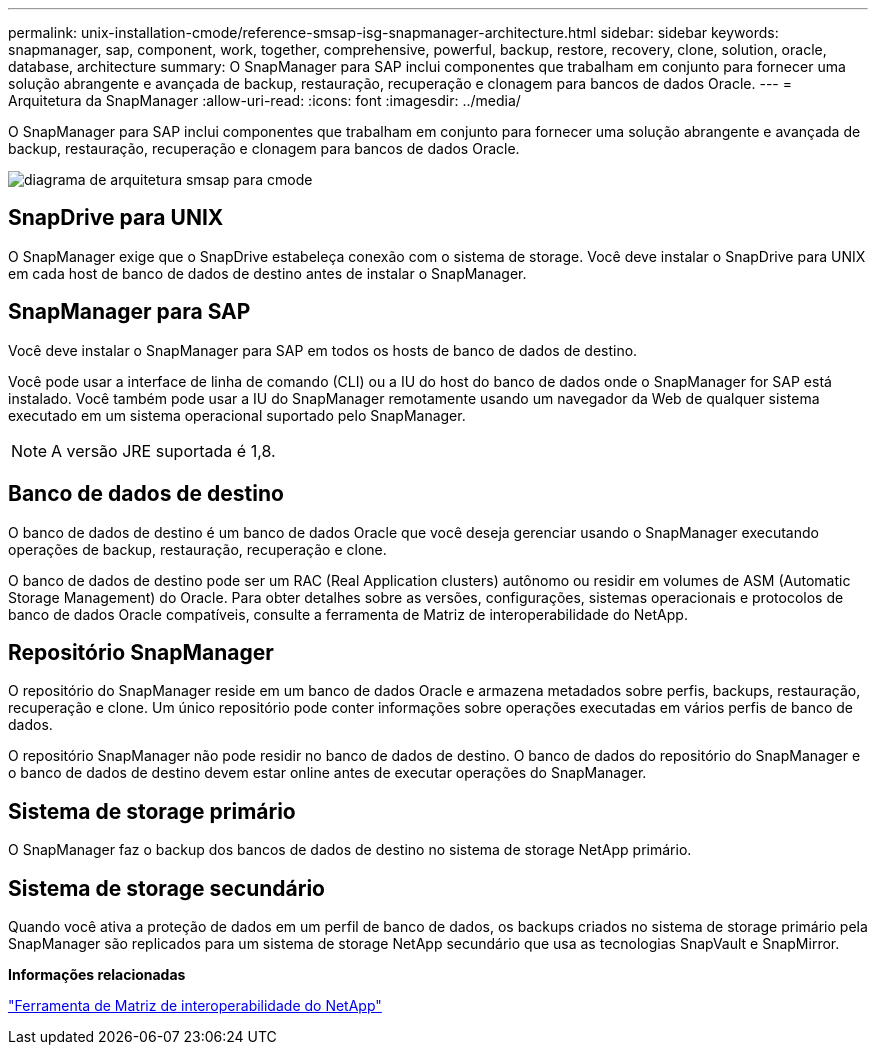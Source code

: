 ---
permalink: unix-installation-cmode/reference-smsap-isg-snapmanager-architecture.html 
sidebar: sidebar 
keywords: snapmanager, sap, component, work, together, comprehensive, powerful, backup, restore, recovery, clone, solution, oracle, database, architecture 
summary: O SnapManager para SAP inclui componentes que trabalham em conjunto para fornecer uma solução abrangente e avançada de backup, restauração, recuperação e clonagem para bancos de dados Oracle. 
---
= Arquitetura da SnapManager
:allow-uri-read: 
:icons: font
:imagesdir: ../media/


[role="lead"]
O SnapManager para SAP inclui componentes que trabalham em conjunto para fornecer uma solução abrangente e avançada de backup, restauração, recuperação e clonagem para bancos de dados Oracle.

image::../media/smsap_architcture_cmode.gif[diagrama de arquitetura smsap para cmode]



== SnapDrive para UNIX

O SnapManager exige que o SnapDrive estabeleça conexão com o sistema de storage. Você deve instalar o SnapDrive para UNIX em cada host de banco de dados de destino antes de instalar o SnapManager.



== SnapManager para SAP

Você deve instalar o SnapManager para SAP em todos os hosts de banco de dados de destino.

Você pode usar a interface de linha de comando (CLI) ou a IU do host do banco de dados onde o SnapManager for SAP está instalado. Você também pode usar a IU do SnapManager remotamente usando um navegador da Web de qualquer sistema executado em um sistema operacional suportado pelo SnapManager.


NOTE: A versão JRE suportada é 1,8.



== Banco de dados de destino

O banco de dados de destino é um banco de dados Oracle que você deseja gerenciar usando o SnapManager executando operações de backup, restauração, recuperação e clone.

O banco de dados de destino pode ser um RAC (Real Application clusters) autônomo ou residir em volumes de ASM (Automatic Storage Management) do Oracle. Para obter detalhes sobre as versões, configurações, sistemas operacionais e protocolos de banco de dados Oracle compatíveis, consulte a ferramenta de Matriz de interoperabilidade do NetApp.



== Repositório SnapManager

O repositório do SnapManager reside em um banco de dados Oracle e armazena metadados sobre perfis, backups, restauração, recuperação e clone. Um único repositório pode conter informações sobre operações executadas em vários perfis de banco de dados.

O repositório SnapManager não pode residir no banco de dados de destino. O banco de dados do repositório do SnapManager e o banco de dados de destino devem estar online antes de executar operações do SnapManager.



== Sistema de storage primário

O SnapManager faz o backup dos bancos de dados de destino no sistema de storage NetApp primário.



== Sistema de storage secundário

Quando você ativa a proteção de dados em um perfil de banco de dados, os backups criados no sistema de storage primário pela SnapManager são replicados para um sistema de storage NetApp secundário que usa as tecnologias SnapVault e SnapMirror.

*Informações relacionadas*

http://mysupport.netapp.com/matrix["Ferramenta de Matriz de interoperabilidade do NetApp"^]
